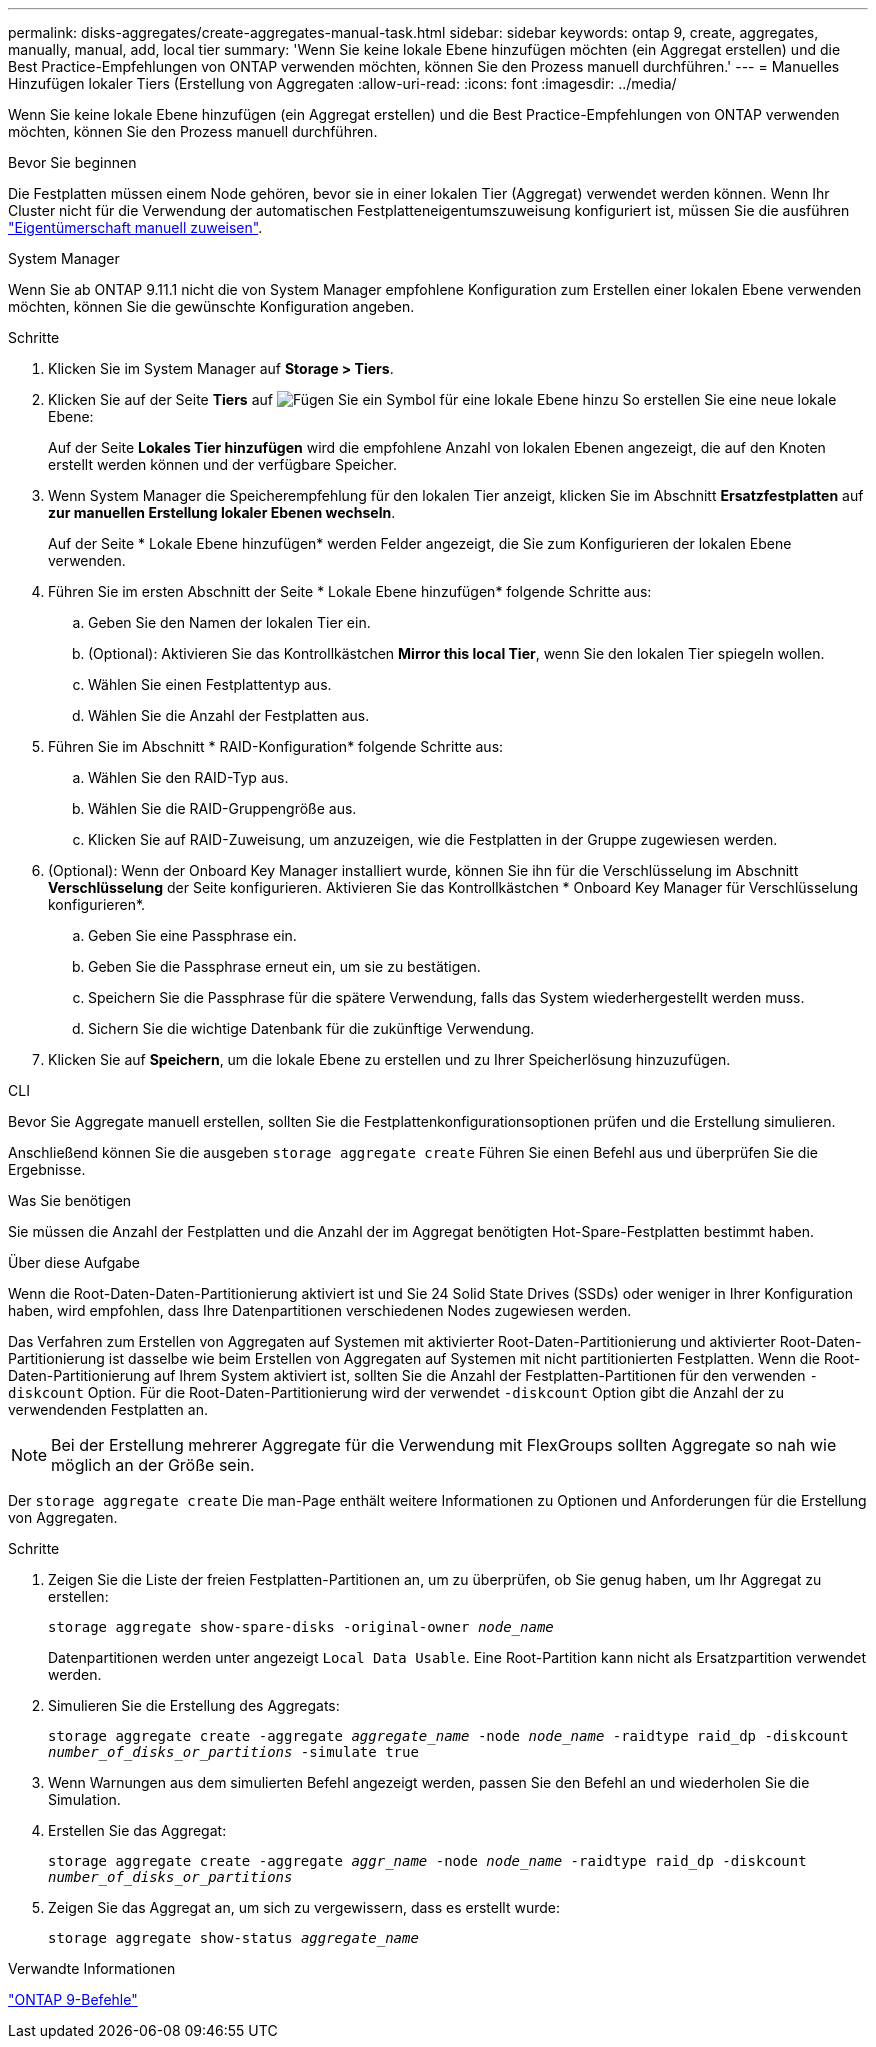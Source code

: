 ---
permalink: disks-aggregates/create-aggregates-manual-task.html 
sidebar: sidebar 
keywords: ontap 9, create, aggregates, manually, manual, add, local tier 
summary: 'Wenn Sie keine lokale Ebene hinzufügen möchten (ein Aggregat erstellen) und die Best Practice-Empfehlungen von ONTAP verwenden möchten, können Sie den Prozess manuell durchführen.' 
---
= Manuelles Hinzufügen lokaler Tiers (Erstellung von Aggregaten
:allow-uri-read: 
:icons: font
:imagesdir: ../media/


[role="lead"]
Wenn Sie keine lokale Ebene hinzufügen (ein Aggregat erstellen) und die Best Practice-Empfehlungen von ONTAP verwenden möchten, können Sie den Prozess manuell durchführen.

.Bevor Sie beginnen
Die Festplatten müssen einem Node gehören, bevor sie in einer lokalen Tier (Aggregat) verwendet werden können.  Wenn Ihr Cluster nicht für die Verwendung der automatischen Festplatteneigentumszuweisung konfiguriert ist, müssen Sie die ausführen link:manual-assign-disks-ownership-prep-task.html["Eigentümerschaft manuell zuweisen"].

[role="tabbed-block"]
====
.System Manager
--
Wenn Sie ab ONTAP 9.11.1 nicht die von System Manager empfohlene Konfiguration zum Erstellen einer lokalen Ebene verwenden möchten, können Sie die gewünschte Konfiguration angeben.

.Schritte
. Klicken Sie im System Manager auf *Storage > Tiers*.
. Klicken Sie auf der Seite *Tiers* auf image:icon-add-local-tier.png["Fügen Sie ein Symbol für eine lokale Ebene hinzu"] So erstellen Sie eine neue lokale Ebene:
+
Auf der Seite *Lokales Tier hinzufügen* wird die empfohlene Anzahl von lokalen Ebenen angezeigt, die auf den Knoten erstellt werden können und der verfügbare Speicher.

. Wenn System Manager die Speicherempfehlung für den lokalen Tier anzeigt, klicken Sie im Abschnitt *Ersatzfestplatten* auf *zur manuellen Erstellung lokaler Ebenen wechseln*.
+
Auf der Seite * Lokale Ebene hinzufügen* werden Felder angezeigt, die Sie zum Konfigurieren der lokalen Ebene verwenden.

. Führen Sie im ersten Abschnitt der Seite * Lokale Ebene hinzufügen* folgende Schritte aus:
+
.. Geben Sie den Namen der lokalen Tier ein.
.. (Optional): Aktivieren Sie das Kontrollkästchen *Mirror this local Tier*, wenn Sie den lokalen Tier spiegeln wollen.
.. Wählen Sie einen Festplattentyp aus.
.. Wählen Sie die Anzahl der Festplatten aus.


. Führen Sie im Abschnitt * RAID-Konfiguration* folgende Schritte aus:
+
.. Wählen Sie den RAID-Typ aus.
.. Wählen Sie die RAID-Gruppengröße aus.
.. Klicken Sie auf RAID-Zuweisung, um anzuzeigen, wie die Festplatten in der Gruppe zugewiesen werden.


. (Optional): Wenn der Onboard Key Manager installiert wurde, können Sie ihn für die Verschlüsselung im Abschnitt *Verschlüsselung* der Seite konfigurieren. Aktivieren Sie das Kontrollkästchen * Onboard Key Manager für Verschlüsselung konfigurieren*.
+
.. Geben Sie eine Passphrase ein.
.. Geben Sie die Passphrase erneut ein, um sie zu bestätigen.
.. Speichern Sie die Passphrase für die spätere Verwendung, falls das System wiederhergestellt werden muss.
.. Sichern Sie die wichtige Datenbank für die zukünftige Verwendung.


. Klicken Sie auf *Speichern*, um die lokale Ebene zu erstellen und zu Ihrer Speicherlösung hinzuzufügen.


--
.CLI
--
Bevor Sie Aggregate manuell erstellen, sollten Sie die Festplattenkonfigurationsoptionen prüfen und die Erstellung simulieren.

Anschließend können Sie die ausgeben `storage aggregate create` Führen Sie einen Befehl aus und überprüfen Sie die Ergebnisse.

.Was Sie benötigen
Sie müssen die Anzahl der Festplatten und die Anzahl der im Aggregat benötigten Hot-Spare-Festplatten bestimmt haben.

.Über diese Aufgabe
Wenn die Root-Daten-Daten-Partitionierung aktiviert ist und Sie 24 Solid State Drives (SSDs) oder weniger in Ihrer Konfiguration haben, wird empfohlen, dass Ihre Datenpartitionen verschiedenen Nodes zugewiesen werden.

Das Verfahren zum Erstellen von Aggregaten auf Systemen mit aktivierter Root-Daten-Partitionierung und aktivierter Root-Daten-Partitionierung ist dasselbe wie beim Erstellen von Aggregaten auf Systemen mit nicht partitionierten Festplatten. Wenn die Root-Daten-Partitionierung auf Ihrem System aktiviert ist, sollten Sie die Anzahl der Festplatten-Partitionen für den verwenden `-diskcount` Option. Für die Root-Daten-Partitionierung wird der verwendet `-diskcount` Option gibt die Anzahl der zu verwendenden Festplatten an.


NOTE: Bei der Erstellung mehrerer Aggregate für die Verwendung mit FlexGroups sollten Aggregate so nah wie möglich an der Größe sein.

Der `storage aggregate create` Die man-Page enthält weitere Informationen zu Optionen und Anforderungen für die Erstellung von Aggregaten.

.Schritte
. Zeigen Sie die Liste der freien Festplatten-Partitionen an, um zu überprüfen, ob Sie genug haben, um Ihr Aggregat zu erstellen:
+
`storage aggregate show-spare-disks -original-owner _node_name_`

+
Datenpartitionen werden unter angezeigt `Local Data Usable`. Eine Root-Partition kann nicht als Ersatzpartition verwendet werden.

. Simulieren Sie die Erstellung des Aggregats:
+
`storage aggregate create -aggregate _aggregate_name_ -node _node_name_ -raidtype raid_dp -diskcount _number_of_disks_or_partitions_ -simulate true`

. Wenn Warnungen aus dem simulierten Befehl angezeigt werden, passen Sie den Befehl an und wiederholen Sie die Simulation.
. Erstellen Sie das Aggregat:
+
`storage aggregate create -aggregate _aggr_name_ -node _node_name_ -raidtype raid_dp -diskcount _number_of_disks_or_partitions_`

. Zeigen Sie das Aggregat an, um sich zu vergewissern, dass es erstellt wurde:
+
`storage aggregate show-status _aggregate_name_`



--
====
.Verwandte Informationen
http://docs.netapp.com/ontap-9/topic/com.netapp.doc.dot-cm-cmpr/GUID-5CB10C70-AC11-41C0-8C16-B4D0DF916E9B.html["ONTAP 9-Befehle"^]
